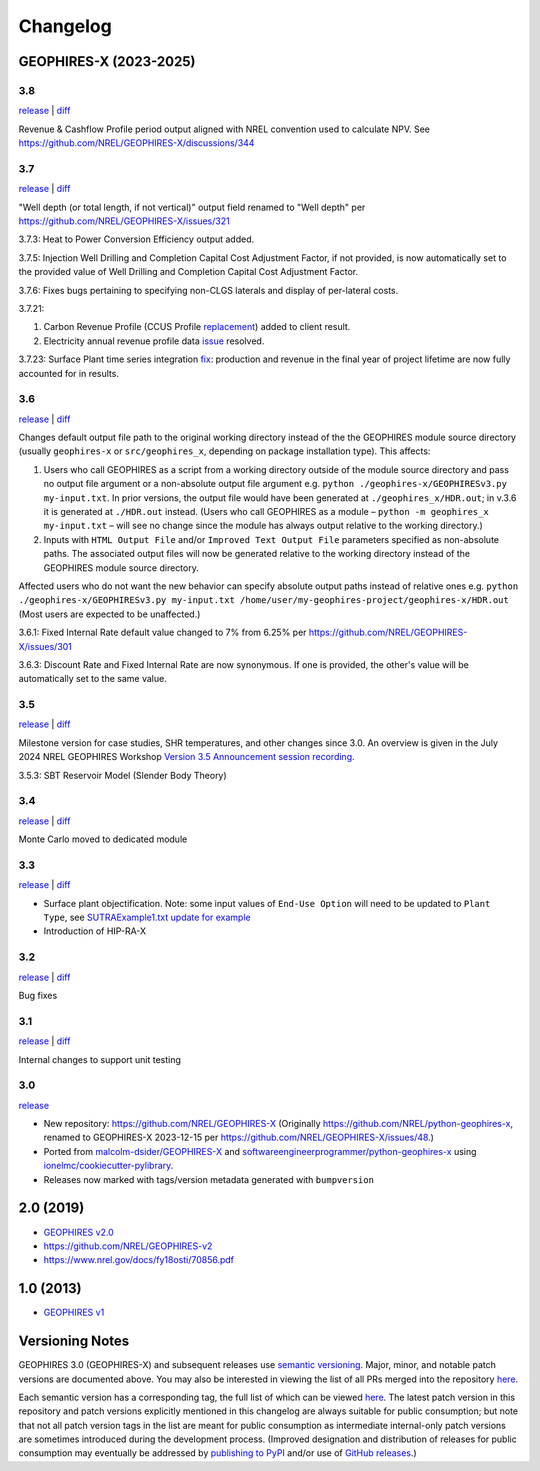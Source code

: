
Changelog
=========

GEOPHIRES-X (2023-2025)
------------------------

3.8
^^^

`release <https://github.com/NREL/GEOPHIRES-X/releases/tag/v3.8.0>`__ | `diff <https://github.com/NREL/GEOPHIRES-X/compare/v3.7.0...v3.8.0>`__

Revenue & Cashflow Profile period output aligned with NREL convention used to calculate NPV.
See https://github.com/NREL/GEOPHIRES-X/discussions/344

3.7
^^^

`release <https://github.com/NREL/GEOPHIRES-X/releases/tag/v3.7.0>`__ | `diff <https://github.com/NREL/GEOPHIRES-X/compare/v3.6.0...v3.7.0>`__

"Well depth (or total length, if not vertical)" output field renamed to "Well depth" per https://github.com/NREL/GEOPHIRES-X/issues/321

3.7.3: Heat to Power Conversion Efficiency output added.

3.7.5: Injection Well Drilling and Completion Capital Cost Adjustment Factor, if not provided, is now automatically set to the provided value of Well Drilling and Completion Capital Cost Adjustment Factor.

3.7.6: Fixes bugs pertaining to specifying non-CLGS laterals and display of per-lateral costs.

3.7.21:

1. Carbon Revenue Profile (CCUS Profile `replacement <https://github.com/NREL/GEOPHIRES-X/issues/141>`__) added to client result.

2. Electricity annual revenue profile data `issue <https://github.com/NREL/GEOPHIRES-X/issues/342>`__ resolved.

3.7.23: Surface Plant time series integration `fix <https://github.com/NREL/GEOPHIRES-X/pull/353>`__: production and revenue in the final year of project lifetime are now fully accounted for in results.

3.6
^^^

`release <https://github.com/NREL/GEOPHIRES-X/releases/tag/v3.6.0>`__ | `diff <https://github.com/NREL/GEOPHIRES-X/compare/v3.5.0...v3.6.0>`__

Changes default output file path to the original working directory instead of the the GEOPHIRES module source directory (usually ``geophires-x`` or ``src/geophires_x``, depending on package installation type).
This affects:

1. Users who call GEOPHIRES as a script from a working directory outside of the module source directory and pass no output file argument or a non-absolute output file argument e.g. ``python ./geophires-x/GEOPHIRESv3.py my-input.txt``. In prior versions, the output file would have been generated at ``./geophires_x/HDR.out``; in v.3.6 it is generated at ``./HDR.out`` instead. (Users who call GEOPHIRES as a module – ``python -m geophires_x my-input.txt`` – will see no change since the module has always output relative to the working directory.)

2. Inputs with ``HTML Output File`` and/or ``Improved Text Output File`` parameters specified as non-absolute paths. The associated output files will now be generated relative to the working directory instead of the GEOPHIRES module source directory.


Affected users who do not want the new behavior can specify absolute output paths instead of relative ones e.g. ``python ./geophires-x/GEOPHIRESv3.py my-input.txt /home/user/my-geophires-project/geophires-x/HDR.out``
(Most users are expected to be unaffected.)

3.6.1: Fixed Internal Rate default value changed to 7% from 6.25% per https://github.com/NREL/GEOPHIRES-X/issues/301

3.6.3: Discount Rate and Fixed Internal Rate are now synonymous. If one is provided, the other's value will be automatically set to the same value.

3.5
^^^

`release <https://github.com/NREL/GEOPHIRES-X/releases/tag/v3.5.0>`__ | `diff <https://github.com/NREL/GEOPHIRES-X/compare/v3.4.0...v3.5.0>`__

Milestone version for case studies, SHR temperatures, and other changes since 3.0.
An overview is given in the July 2024 NREL GEOPHIRES Workshop `Version 3.5 Announcement session recording <https://youtu.be/Bi_l6y6_LQk>`__.

3.5.3: SBT Reservoir Model (Slender Body Theory)

3.4
^^^

`release <https://github.com/NREL/GEOPHIRES-X/releases/tag/v3.4.0>`__ | `diff <https://github.com/NREL/GEOPHIRES-X/compare/v3.3.0...v3.4.0>`__

Monte Carlo moved to dedicated module

3.3
^^^

`release <https://github.com/NREL/GEOPHIRES-X/releases/tag/v3.3.0>`__ | `diff <https://github.com/NREL/GEOPHIRES-X/compare/v3.2.0...v3.3.0>`__

- Surface plant objectification. Note: some input values of ``End-Use Option`` will need to be updated to ``Plant Type``, see `SUTRAExample1.txt update for example <https://github.com/softwareengineerprogrammer/GEOPHIRES-X/commit/c7ded3dbf01577d9f92fe39ee8cc921e0cf4b9e2#diff-2defdec554de21ee27fb205f3418b138d8c55fa74ea49281f536e9453df4c973R30-R32>`__
- Introduction of HIP-RA-X



3.2
^^^
`release <https://github.com/NREL/GEOPHIRES-X/releases/tag/v3.2.0>`__ | `diff <https://github.com/NREL/GEOPHIRES-X/compare/v3.1.0...v3.2.0>`__

Bug fixes

3.1
^^^
`release <https://github.com/NREL/GEOPHIRES-X/releases/tag/v3.1.0>`__ | `diff <https://github.com/NREL/GEOPHIRES-X/compare/v3.0.0...v3.1.0>`__

Internal changes to support unit testing


3.0
^^^
`release <https://github.com/NREL/GEOPHIRES-X/releases/tag/v3.0.0>`__

- New repository: https://github.com/NREL/GEOPHIRES-X (Originally https://github.com/NREL/python-geophires-x, renamed to GEOPHIRES-X 2023-12-15 per https://github.com/NREL/GEOPHIRES-X/issues/48.)
- Ported from `malcolm-dsider/GEOPHIRES-X <https://github.com/malcolm-dsider/GEOPHIRES-X>`__ and `softwareengineerprogrammer/python-geophires-x <https://github.com/softwareengineerprogrammer/python-geophires-x>`__ using `ionelmc/cookiecutter-pylibrary <https://github.com/ionelmc/cookiecutter-pylibrary/>`__.
- Releases now marked with tags/version metadata generated with ``bumpversion``

2.0 (2019)
----------

* `GEOPHIRES v2.0 </References/Beckers%202019%20GEOPHIRES%20v2.pdf>`__
* https://github.com/NREL/GEOPHIRES-v2
* https://www.nrel.gov/docs/fy18osti/70856.pdf


1.0 (2013)
------------

* `GEOPHIRES v1 </References/Beckers%202013%20GEOPHIRES%20v1.pdf>`__


Versioning Notes
----------------

GEOPHIRES 3.0 (GEOPHIRES-X) and subsequent releases use `semantic versioning <https://en.wikipedia.org/wiki/Software_versioning#Semantic_versioning>`__.
Major, minor, and notable patch versions are documented above.
You may also be interested in viewing the list of all PRs merged into the repository `here <https://github.com/NREL/GEOPHIRES-X/pulls?q=is%3Apr+is%3Amerged+>`__.

Each semantic version has a corresponding tag, the full list of which can be viewed `here <https://github.com/NREL/GEOPHIRES-X/tags>`__.
The latest patch version in this repository and patch versions explicitly mentioned in this changelog are always suitable for public consumption;
but note that not all patch version tags in the list are meant for public consumption
as intermediate internal-only patch versions are sometimes introduced during the development process.
(Improved designation and distribution of releases for public consumption may eventually be addressed by
`publishing to PyPI <https://github.com/NREL/GEOPHIRES-X/issues/117>`__ and/or use of
`GitHub releases <https://docs.github.com/en/repositories/releasing-projects-on-github/about-releases>`__.)
